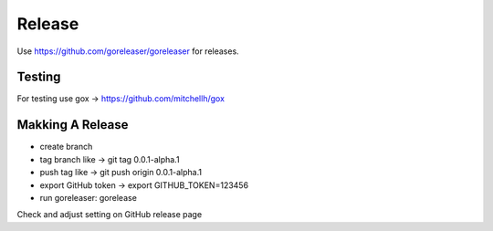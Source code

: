 =======
Release
=======

Use https://github.com/goreleaser/goreleaser for releases.

Testing
=======

For testing use gox -> https://github.com/mitchellh/gox

Makking A Release
=================

- create branch
- tag branch like -> git tag 0.0.1-alpha.1
- push tag like -> git push origin 0.0.1-alpha.1
- export GitHub token -> export GITHUB_TOKEN=123456
- run goreleaser: gorelease

Check and adjust setting on GitHub release page
